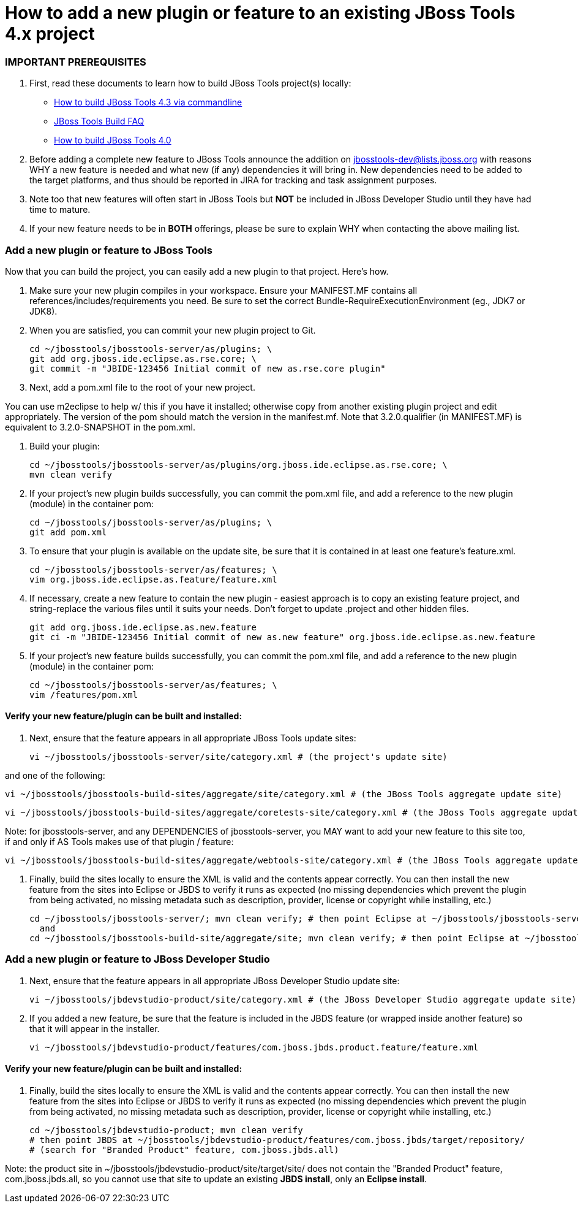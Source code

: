 # How to add a new plugin or feature to an existing JBoss Tools 4.x project

### IMPORTANT PREREQUISITES

1. First, read these documents to learn how to build JBoss Tools project(s) locally: 
* link:build_from_commandline.adoc[How to build JBoss Tools 4.3 via commandline]
* link:how_to_build_jbosstools_faq.adoc[JBoss Tools Build FAQ]
* link:how_to_build_jbosstools_4.adoc[How to build JBoss Tools 4.0]

2. Before adding a complete new feature to JBoss Tools announce the addition on mailto:jbosstools-dev@lists.jboss.org[jbosstools-dev@lists.jboss.org] with reasons WHY a new feature is needed and what new (if any) dependencies it will bring in. New dependencies need to be added to the target platforms, and thus should be reported in JIRA for tracking and task assignment purposes.

3. Note too that new features will often start in JBoss Tools but *NOT* be included in JBoss Developer Studio until they have had time to mature. 

4. If your new feature needs to be in *BOTH* offerings, please be sure to explain WHY when contacting the above mailing list.


### Add a new plugin or feature to JBoss Tools

Now that you can build the project, you can easily add a new plugin to that project. Here's how.

0. Make sure your new plugin compiles in your workspace. Ensure your MANIFEST.MF contains all references/includes/requirements you need. Be sure to set the correct Bundle-RequireExecutionEnvironment (eg., JDK7 or JDK8).

1. When you are satisfied, you can commit your new plugin project to Git.

	    cd ~/jbosstools/jbosstools-server/as/plugins; \
	    git add org.jboss.ide.eclipse.as.rse.core; \
	    git commit -m "JBIDE-123456 Initial commit of new as.rse.core plugin"

2. Next, add a pom.xml file to the root of your new project.

You can use m2eclipse to help w/ this if you have it installed; otherwise copy from another existing plugin project and edit appropriately. The version of the pom should match the version in the manifest.mf. Note that 3.2.0.qualifier (in MANIFEST.MF) is equivalent to 3.2.0-SNAPSHOT in the pom.xml.

3. Build your plugin:

	    cd ~/jbosstools/jbosstools-server/as/plugins/org.jboss.ide.eclipse.as.rse.core; \
	    mvn clean verify

4. If your project's new plugin builds successfully, you can commit the pom.xml file, and add a reference to the new plugin (module) in the container pom:

	    cd ~/jbosstools/jbosstools-server/as/plugins; \ 
	    git add pom.xml

5. To ensure that your plugin is available on the update site, be sure that it is contained in at least one feature's feature.xml.

	    cd ~/jbosstools/jbosstools-server/as/features; \
	    vim org.jboss.ide.eclipse.as.feature/feature.xml

6. If necessary, create a new feature to contain the new plugin - easiest approach is to copy an existing feature project, and string-replace the various files until it suits your needs. Don't forget to update .project and other hidden files.

	    git add org.jboss.ide.eclipse.as.new.feature
	    git ci -m "JBIDE-123456 Initial commit of new as.new feature" org.jboss.ide.eclipse.as.new.feature

7. If your project's new feature builds successfully, you can commit the pom.xml file, and add a reference to the new plugin (module) in the container pom:

	    cd ~/jbosstools/jbosstools-server/as/features; \
	    vim /features/pom.xml


#### Verify your new feature/plugin can be built and installed:

8. Next, ensure that the feature appears in all appropriate JBoss Tools update sites:

	    vi ~/jbosstools/jbosstools-server/site/category.xml # (the project's update site)

and one of the following:

	    vi ~/jbosstools/jbosstools-build-sites/aggregate/site/category.xml # (the JBoss Tools aggregate update site)

	    vi ~/jbosstools/jbosstools-build-sites/aggregate/coretests-site/category.xml # (the JBoss Tools aggregate update site for test plugins)

Note: for jbosstools-server, and any DEPENDENCIES of jbosstools-server, you MAY want to add your new feature to this site too, if and only if AS Tools makes use of that plugin / feature:

	    vi ~/jbosstools/jbosstools-build-sites/aggregate/webtools-site/category.xml # (the JBoss Tools aggregate update site for WTP adapters)

9. Finally, build the sites locally to ensure the XML is valid and the contents appear correctly. You can then install the new feature from the sites into Eclipse or JBDS to verify it runs as expected (no missing dependencies which prevent the plugin from being activated, no missing metadata such as description, provider, license or copyright while installing, etc.)

	    cd ~/jbosstools/jbosstools-server/; mvn clean verify; # then point Eclipse at ~/jbosstools/jbosstools-server/site/target/repository/
	      and
	    cd ~/jbosstools/jbosstools-build-site/aggregate/site; mvn clean verify; # then point Eclipse at ~/jbosstools/jbosstools-build-site/aggregate/site/target/site/


### Add a new plugin or feature to JBoss Developer Studio

10. Next, ensure that the feature appears in all appropriate JBoss Developer Studio update site:

	    vi ~/jbosstools/jbdevstudio-product/site/category.xml # (the JBoss Developer Studio aggregate update site)

11. If you added a new feature, be sure that the feature is included in the JBDS feature (or wrapped inside another feature) so that it will appear in the installer.

	    vi ~/jbosstools/jbdevstudio-product/features/com.jboss.jbds.product.feature/feature.xml


#### Verify your new feature/plugin can be built and installed:

12. Finally, build the sites locally to ensure the XML is valid and the contents appear correctly. You can then install the new feature from the sites into Eclipse or JBDS to verify it runs as expected (no missing dependencies which prevent the plugin from being activated, no missing metadata such as description, provider, license or copyright while installing, etc.)

	    cd ~/jbosstools/jbdevstudio-product; mvn clean verify 
	    # then point JBDS at ~/jbosstools/jbdevstudio-product/features/com.jboss.jbds/target/repository/ 
	    # (search for "Branded Product" feature, com.jboss.jbds.all)

Note: the product site in ~/jbosstools/jbdevstudio-product/site/target/site/ does not contain the "Branded Product" feature, com.jboss.jbds.all, so you cannot use that site to update an existing *JBDS install*, only an *Eclipse install*.
